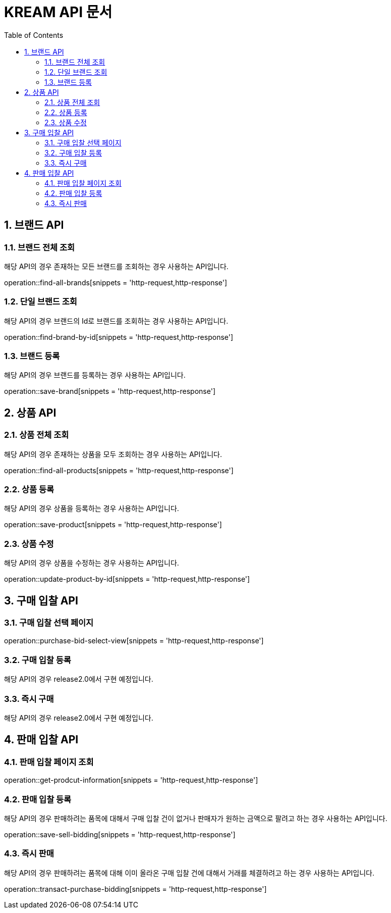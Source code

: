 = KREAM API 문서
:doctype: book
:icons: front
:source-highlighter: highlightjs
:toc: left
:sectnums:
:toclevels: 2

[[Brand]]
== 브랜드 API

[[find-all-brands]]
=== 브랜드 전체 조회
해당 API의 경우 존재하는 모든 브랜드를 조회하는 경우 사용하는 API입니다.

operation::find-all-brands[snippets = 'http-request,http-response']

[[find-brand-by-id]]
=== 단일 브랜드 조회
해당 API의 경우 브랜드의 Id로 브랜드를 조회하는 경우 사용하는 API입니다.

operation::find-brand-by-id[snippets = 'http-request,http-response']

[[save-brand]]
=== 브랜드 등록
해당 API의 경우 브랜드를 등록하는 경우 사용하는 API입니다.

operation::save-brand[snippets = 'http-request,http-response']

[[Product-API]]
== 상품 API

[[find-all-products]]
=== 상품 전체 조회
해당 API의 경우 존재하는 상품을 모두 조회하는 경우 사용하는 API입니다.

operation::find-all-products[snippets = 'http-request,http-response']

[[save-product]]
=== 상품 등록
해당 API의 경우 상품을 등록하는 경우 사용하는 API입니다.

operation::save-product[snippets = 'http-request,http-response']

[[update-product-by-id]]
=== 상품 수정
해당 API의 경우 상품을 수정하는 경우 사용하는 API입니다.

operation::update-product-by-id[snippets = 'http-request,http-response']

== 구매 입찰 API
[[Purchase_Bid_Select_View]]
=== 구매 입찰 선택 페이지

operation::purchase-bid-select-view[snippets = 'http-request,http-response']

[[Purchase-Bid-Enroll]]
=== 구매 입찰 등록
해당 API의 경우 release2.0에서 구현 예정입니다.

[[Purchase-Bid-Transact]]
=== 즉시 구매
해당 API의 경우 release2.0에서 구현 예정입니다.

[[Bidding-Sell]]
== 판매 입찰 API

[[Bidding-Sell-Get]]
=== 판매 입찰 페이지 조회

operation::get-prodcut-information[snippets = 'http-request,http-response']

[[Bidding-Sell-Enroll]]
=== 판매 입찰 등록
해당 API의 경우 판매하려는 품목에 대해서 구매 입찰 건이 없거나 판매자가 원하는 금액으로 팔려고 하는 경우 사용하는 API입니다.

operation::save-sell-bidding[snippets = 'http-request,http-response']

[[Bidding-Sell-Transact]]
=== 즉시 판매
해당 API의 경우 판매하려는 품목에 대해 이미 올라온 구매 입찰 건에 대해서 거래를 체결하려고 하는 경우 사용하는 API입니다.

operation::transact-purchase-bidding[snippets = 'http-request,http-response']
